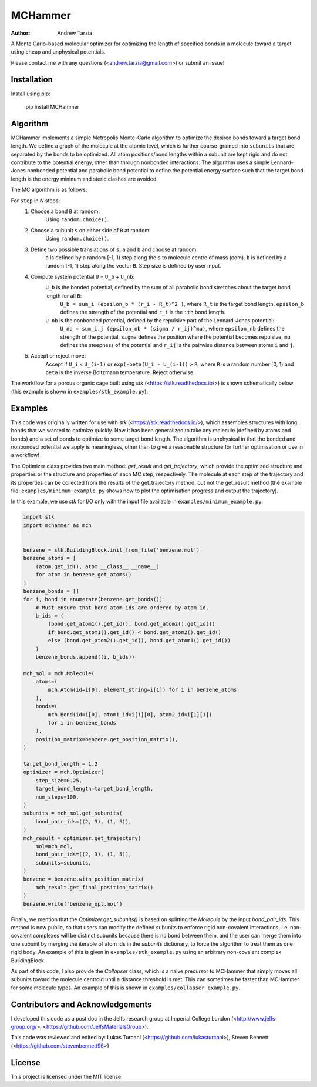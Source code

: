 MCHammer
========

:author: Andrew Tarzia

A Monte Carlo-based molecular optimizer for optimizing the length of specified bonds in a molecule toward a target using cheap and unphysical potentials.

Please contact me with any questions (<andrew.tarzia@gmail.com>) or submit an issue!

Installation
------------

Install using pip:

    pip install MCHammer

Algorithm
---------

MCHammer implements a simple Metropolis Monte-Carlo algorithm to optimize the desired bonds toward a target bond length.
We define a graph of the molecule at the atomic level, which is further coarse-grained into ``subunits`` that are separated by the bonds to be optimized.
All atom positions/bond lengths within a subunit are kept rigid and do not contribute to the potential energy, other than through nonbonded interactions.
The algorithm uses a simple Lennard-Jones nonbonded potential and parabolic bond potential to define the potential energy surface such that the target bond length is the energy mininum and steric clashes are avoided.

The MC algorithm is as follows:

For ``step`` in *N* steps:
    1. Choose a bond ``B`` at random:
        Using ``random.choice()``.
    2. Choose a subunit ``s`` on either side of ``B`` at random:
        Using ``random.choice()``.
    3. Define two possible translations of ``s``, ``a`` and ``b`` and choose at random:
        ``a`` is defined by a random [-1, 1) step along the ``s`` to molecule centre of mass (com).
        ``b`` is defined by a random [-1, 1) step along the vector ``B``.
        Step size is defined by user input.
    4. Compute system potential ``U`` = ``U_b`` + ``U_nb``:
        ``U_b`` is the bonded potential, defined by the sum of all parabolic bond stretches about the target bond length for all ``B``:
            ``U_b = sum_i (epsilon_b * (r_i - R_t)^2 )``, where ``R_t`` is the target bond length, ``epsilon_b`` defines the strength of the potential and ``r_i`` is the ``ith`` bond length.
        ``U_nb`` is the nonbonded potential, defined by the repulsive part of the Lennard-Jones potential:
            ``U_nb = sum_i,j (epsilon_nb * (sigma / r_ij)^mu)``, where ``epsilon_nb`` defines the strength of the potential, ``sigma`` defines the position where the potential becomes repulsive, ``mu`` defines the steepness of the potential and ``r_ij`` is the pairwise distance between atoms ``i`` and ``j``.
    5. Accept or reject move:
        Accept if ``U_i`` < ``U_(i-1)`` or ``exp(-beta(U_i - U_(i-1))`` > ``R``, where ``R`` is a random number [0, 1) and ``beta`` is the inverse Boltzmann temperature.
        Reject otherwise.

The workflow for a porous organic cage built using *stk* (<https://stk.readthedocs.io/>) is shown schematically below (this example is shown in ``examples/stk_example.py``):

.. image:: https://raw.githubusercontent.com/andrewtarzia/MCHammer/main/docs/workflow.png?sanitize=true

Examples
--------

This code was originally written for use with *stk* (<https://stk.readthedocs.io/>), which assembles structures with long bonds that we wanted to optimize quickly.
Now it has been generalized to take any molecule (defined by atoms and bonds) and a set of bonds to optimize to some target bond length.
The algorithm is unphysical in that the bonded and nonbonded potential we apply is meaningless, other than to give a reasonable structure for further optimisation or use in a workflow!

The Optimizer class provides two main method: `get_result` and `get_trajectory`, which provide the optimized structure and properties or the structure and properties of each MC step, respectively.
The molecule at each step of the trajectory and its properties can be collected from the results of the get_trajectory method, but not the get_result method (the example file: ``examples/minimum_example.py`` shows how to plot the optimisation progress and output the trajectory).

In this example, we use *stk* for I/O only with the input file available in ``examples/minimum_example.py``:


.. code-block:: python

    import stk
    import mchammer as mch


    benzene = stk.BuildingBlock.init_from_file('benzene.mol')
    benzene_atoms = [
        (atom.get_id(), atom.__class__.__name__)
        for atom in benzene.get_atoms()
    ]
    benzene_bonds = []
    for i, bond in enumerate(benzene.get_bonds()):
        # Must ensure that bond atom ids are ordered by atom id.
        b_ids = (
            (bond.get_atom1().get_id(), bond.get_atom2().get_id())
            if bond.get_atom1().get_id() < bond.get_atom2().get_id()
            else (bond.get_atom2().get_id(), bond.get_atom1().get_id())
        )
        benzene_bonds.append((i, b_ids))

    mch_mol = mch.Molecule(
        atoms=(
            mch.Atom(id=i[0], element_string=i[1]) for i in benzene_atoms
        ),
        bonds=(
            mch.Bond(id=i[0], atom1_id=i[1][0], atom2_id=i[1][1])
            for i in benzene_bonds
        ),
        position_matrix=benzene.get_position_matrix(),
    )

    target_bond_length = 1.2
    optimizer = mch.Optimizer(
        step_size=0.25,
        target_bond_length=target_bond_length,
        num_steps=100,
    )
    subunits = mch_mol.get_subunits(
        bond_pair_ids=((2, 3), (1, 5)),
    )
    mch_result = optimizer.get_trajectory(
        mol=mch_mol,
        bond_pair_ids=((2, 3), (1, 5)),
        subunits=subunits,
    )
    benzene = benzene.with_position_matrix(
        mch_result.get_final_position_matrix()
    )
    benzene.write('benzene_opt.mol')


Finally, we mention that the `Optimizer.get_subunits()` is based on splitting the `Molecule` by the input `bond_pair_ids`.
This method is now public, so that users can modify the defined subunits to enforce rigid non-covalent interactions.
I.e. non-covalent complexes will be distinct subunits because there is no bond between them, and the user can merge them into one subunit by merging the iterable of atom ids in the `subunits` dictionary, to force the algorithm to treat them as one rigid body.
An example of this is given in ``examples/stk_example.py`` using an arbitrary non-covalent complex BuildingBlock.

As part of this code, I also provide the `Collapser` class, which is a naive precursor to MCHammer that simply moves all subunits toward the molecule centroid until a distance threshold is met.
This can sometimes be faster than MCHammer for some molecule types.
An example of this is shown in ``examples/collapser_example.py``.

Contributors and Acknowledgements
---------------------------------

I developed this code as a post doc in the Jelfs research group at Imperial College London (<http://www.jelfs-group.org/>, <https://github.com/JelfsMaterialsGroup>).

This code was reviewed and edited by: Lukas Turcani (<https://github.com/lukasturcani>), Steven Bennett (<https://github.com/stevenbennett96>)

License
-------

This project is licensed under the MIT license.

